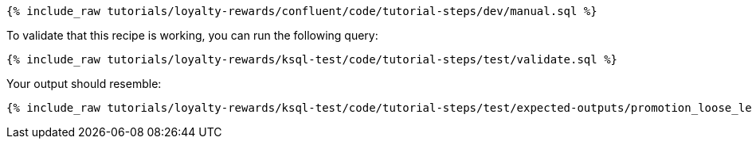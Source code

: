 ++++
<pre class="snippet"><code class="sql">{% include_raw tutorials/loyalty-rewards/confluent/code/tutorial-steps/dev/manual.sql %}</code></pre>
++++

To validate that this recipe is working, you can run the following query:

++++
<pre class="snippet"><code class="sql">{% include_raw tutorials/loyalty-rewards/ksql-test/code/tutorial-steps/test/validate.sql %}</code></pre>
++++

Your output should resemble:

++++
<pre class="snippet"><code class="text">{% include_raw tutorials/loyalty-rewards/ksql-test/code/tutorial-steps/test/expected-outputs/promotion_loose_leaf.log %}</code></pre>
++++
